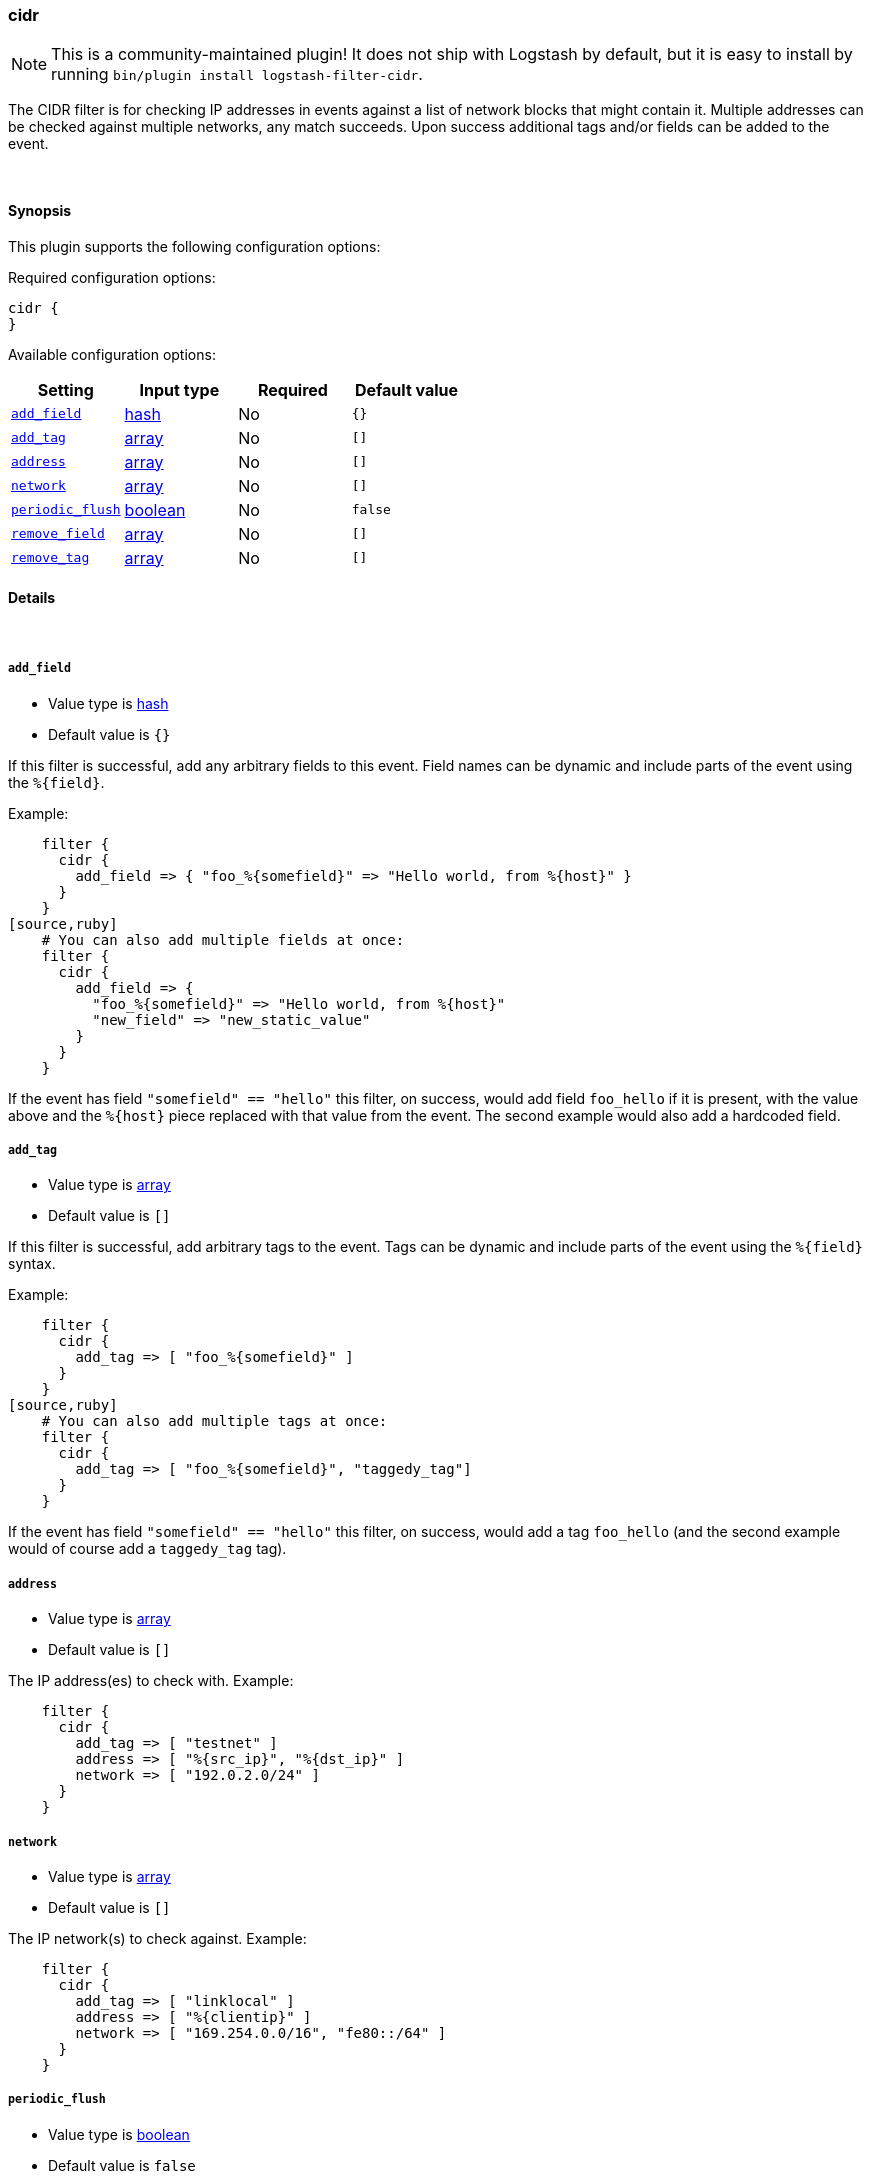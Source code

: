 [[plugins-filters-cidr]]
=== cidr


NOTE: This is a community-maintained plugin! It does not ship with Logstash by default, but it is easy to install by running `bin/plugin install logstash-filter-cidr`.


The CIDR filter is for checking IP addresses in events against a list of
network blocks that might contain it. Multiple addresses can be checked
against multiple networks, any match succeeds. Upon success additional tags
and/or fields can be added to the event.

&nbsp;

==== Synopsis

This plugin supports the following configuration options:


Required configuration options:

[source,json]
--------------------------
cidr {
}
--------------------------



Available configuration options:

[cols="<,<,<,<m",options="header",]
|=======================================================================
|Setting |Input type|Required|Default value
| <<plugins-filters-cidr-add_field>> |<<hash,hash>>|No|`{}`
| <<plugins-filters-cidr-add_tag>> |<<array,array>>|No|`[]`
| <<plugins-filters-cidr-address>> |<<array,array>>|No|`[]`
| <<plugins-filters-cidr-network>> |<<array,array>>|No|`[]`
| <<plugins-filters-cidr-periodic_flush>> |<<boolean,boolean>>|No|`false`
| <<plugins-filters-cidr-remove_field>> |<<array,array>>|No|`[]`
| <<plugins-filters-cidr-remove_tag>> |<<array,array>>|No|`[]`
|=======================================================================



==== Details

&nbsp;

[[plugins-filters-cidr-add_field]]
===== `add_field` 

  * Value type is <<hash,hash>>
  * Default value is `{}`

If this filter is successful, add any arbitrary fields to this event.
Field names can be dynamic and include parts of the event using the `%{field}`.

Example:
[source,ruby]
    filter {
      cidr {
        add_field => { "foo_%{somefield}" => "Hello world, from %{host}" }
      }
    }
[source,ruby]
    # You can also add multiple fields at once:
    filter {
      cidr {
        add_field => {
          "foo_%{somefield}" => "Hello world, from %{host}"
          "new_field" => "new_static_value"
        }
      }
    }

If the event has field `"somefield" == "hello"` this filter, on success,
would add field `foo_hello` if it is present, with the
value above and the `%{host}` piece replaced with that value from the
event. The second example would also add a hardcoded field.

[[plugins-filters-cidr-add_tag]]
===== `add_tag` 

  * Value type is <<array,array>>
  * Default value is `[]`

If this filter is successful, add arbitrary tags to the event.
Tags can be dynamic and include parts of the event using the `%{field}`
syntax.

Example:
[source,ruby]
    filter {
      cidr {
        add_tag => [ "foo_%{somefield}" ]
      }
    }
[source,ruby]
    # You can also add multiple tags at once:
    filter {
      cidr {
        add_tag => [ "foo_%{somefield}", "taggedy_tag"]
      }
    }

If the event has field `"somefield" == "hello"` this filter, on success,
would add a tag `foo_hello` (and the second example would of course add a `taggedy_tag` tag).

[[plugins-filters-cidr-address]]
===== `address` 

  * Value type is <<array,array>>
  * Default value is `[]`

The IP address(es) to check with. Example:
[source,ruby]
    filter {
      cidr {
        add_tag => [ "testnet" ]
        address => [ "%{src_ip}", "%{dst_ip}" ]
        network => [ "192.0.2.0/24" ]
      }
    }

[[plugins-filters-cidr-network]]
===== `network` 

  * Value type is <<array,array>>
  * Default value is `[]`

The IP network(s) to check against. Example:
[source,ruby]
    filter {
      cidr {
        add_tag => [ "linklocal" ]
        address => [ "%{clientip}" ]
        network => [ "169.254.0.0/16", "fe80::/64" ]
      }
    }

[[plugins-filters-cidr-periodic_flush]]
===== `periodic_flush` 

  * Value type is <<boolean,boolean>>
  * Default value is `false`

Call the filter flush method at regular interval.
Optional.

[[plugins-filters-cidr-remove_field]]
===== `remove_field` 

  * Value type is <<array,array>>
  * Default value is `[]`

If this filter is successful, remove arbitrary fields from this event.
Fields names can be dynamic and include parts of the event using the %{field}
Example:
[source,ruby]
    filter {
      cidr {
        remove_field => [ "foo_%{somefield}" ]
      }
    }
[source,ruby]
    # You can also remove multiple fields at once:
    filter {
      cidr {
        remove_field => [ "foo_%{somefield}", "my_extraneous_field" ]
      }
    }

If the event has field `"somefield" == "hello"` this filter, on success,
would remove the field with name `foo_hello` if it is present. The second
example would remove an additional, non-dynamic field.

[[plugins-filters-cidr-remove_tag]]
===== `remove_tag` 

  * Value type is <<array,array>>
  * Default value is `[]`

If this filter is successful, remove arbitrary tags from the event.
Tags can be dynamic and include parts of the event using the `%{field}`
syntax.

Example:
[source,ruby]
    filter {
      cidr {
        remove_tag => [ "foo_%{somefield}" ]
      }
    }
[source,ruby]
    # You can also remove multiple tags at once:
    filter {
      cidr {
        remove_tag => [ "foo_%{somefield}", "sad_unwanted_tag"]
      }
    }

If the event has field `"somefield" == "hello"` this filter, on success,
would remove the tag `foo_hello` if it is present. The second example
would remove a sad, unwanted tag as well.


